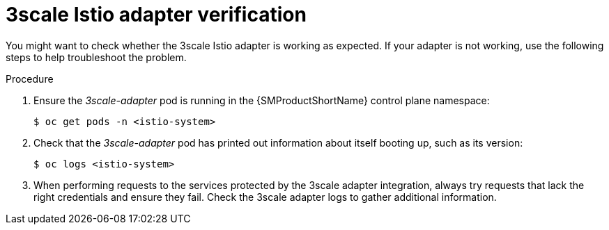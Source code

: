 // Module included in the following assemblies:
//
// * service_mesh/v1x/threescale_adapter/threescale-adapter.adoc
// * service_mesh/v2x/threescale_adapter/threescale-adapter.adoc

:_content-type: PROCEDURE
[id="ossm-threescale-istio-adapter-verification_{context}"]
= 3scale Istio adapter verification

You might want to check whether the 3scale Istio adapter is working as expected. If your adapter is not working, use the following steps to help troubleshoot the problem.

.Procedure

. Ensure the _3scale-adapter_ pod is running in the {SMProductShortName} control plane namespace:
+
[source,terminal]
----
$ oc get pods -n <istio-system>
----
. Check that the _3scale-adapter_ pod has printed out information about itself booting up, such as its version:
+
[source,terminal]
----
$ oc logs <istio-system>
----
. When performing requests to the services protected by the 3scale adapter integration, always try requests that lack the right credentials and ensure they fail. Check the 3scale adapter logs to gather additional information.

